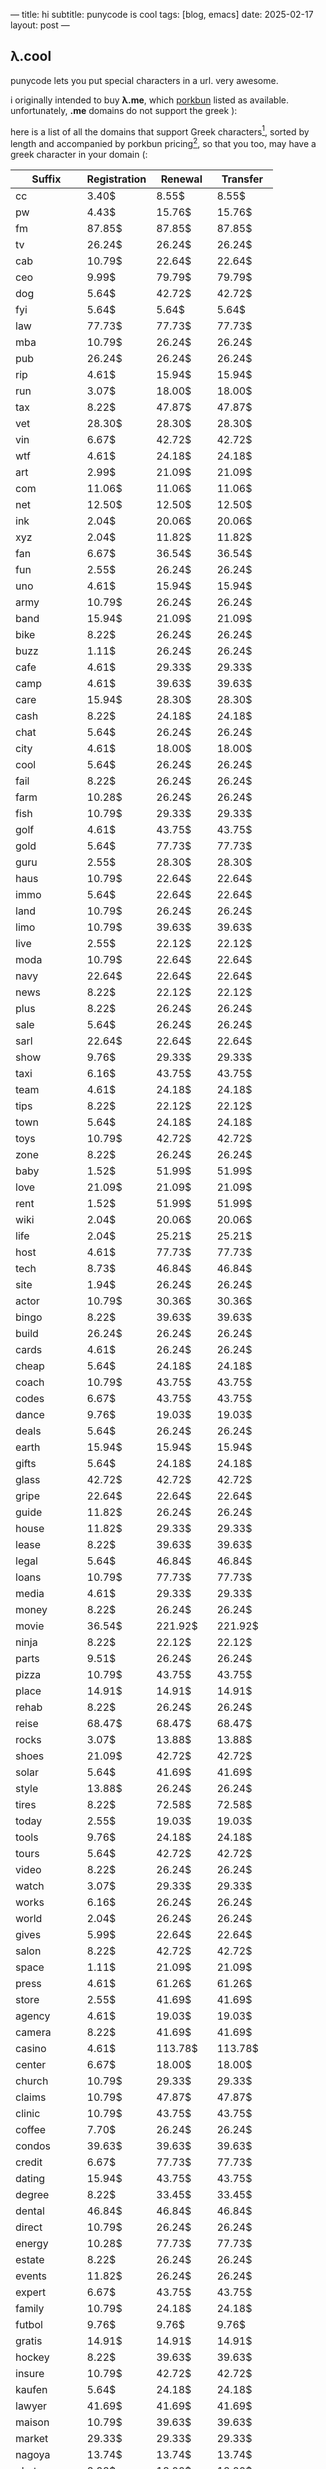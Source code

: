 ---
title: hi
subtitle: punycode is cool
tags: [blog, emacs]
date: 2025-02-17
layout: post
---
#+OPTIONS: toc:nil num:nil
** λ.cool
punycode lets you put special characters in a url.
very awesome.

i originally intended to buy *λ.me*, which [[https://porkbun.com/][porkbun]] listed as available. unfortunately, *.me* domains
do not support the greek ):

here is a list of all the domains that support Greek characters[fn:1], sorted by length and accompanied by porkbun pricing[fn:2], 
so that you too, may have a greek character in your domain (:

| Suffix | Registration | Renewal | Transfer |
|--------+--------------+---------+----------|
| cc | 3.40$ | 8.55$ | 8.55$ |
| pw | 4.43$ | 15.76$ | 15.76$ |
| fm | 87.85$ | 87.85$ | 87.85$ |
| tv | 26.24$ | 26.24$ | 26.24$ |
| cab | 10.79$ | 22.64$ | 22.64$ |
| ceo | 9.99$ | 79.79$ | 79.79$ |
| dog | 5.64$ | 42.72$ | 42.72$ |
| fyi | 5.64$ | 5.64$ | 5.64$ |
| law | 77.73$ | 77.73$ | 77.73$ |
| mba | 10.79$ | 26.24$ | 26.24$ |
| pub | 26.24$ | 26.24$ | 26.24$ |
| rip | 4.61$ | 15.94$ | 15.94$ |
| run | 3.07$ | 18.00$ | 18.00$ |
| tax | 8.22$ | 47.87$ | 47.87$ |
| vet | 28.30$ | 28.30$ | 28.30$ |
| vin | 6.67$ | 42.72$ | 42.72$ |
| wtf | 4.61$ | 24.18$ | 24.18$ |
| art | 2.99$ | 21.09$ | 21.09$ |
| com | 11.06$ | 11.06$ | 11.06$ |
| net | 12.50$ | 12.50$ | 12.50$ |
| ink | 2.04$ | 20.06$ | 20.06$ |
| xyz | 2.04$ | 11.82$ | 11.82$ |
| fan | 6.67$ | 36.54$ | 36.54$ |
| fun | 2.55$ | 26.24$ | 26.24$ |
| uno | 4.61$ | 15.94$ | 15.94$ |
| army | 10.79$ | 26.24$ | 26.24$ |
| band | 15.94$ | 21.09$ | 21.09$ |
| bike | 8.22$ | 26.24$ | 26.24$ |
| buzz | 1.11$ | 26.24$ | 26.24$ |
| cafe | 4.61$ | 29.33$ | 29.33$ |
| camp | 4.61$ | 39.63$ | 39.63$ |
| care | 15.94$ | 28.30$ | 28.30$ |
| cash | 8.22$ | 24.18$ | 24.18$ |
| chat | 5.64$ | 26.24$ | 26.24$ |
| city | 4.61$ | 18.00$ | 18.00$ |
| cool | 5.64$ | 26.24$ | 26.24$ |
| fail | 8.22$ | 26.24$ | 26.24$ |
| farm | 10.28$ | 26.24$ | 26.24$ |
| fish | 10.79$ | 29.33$ | 29.33$ |
| golf | 4.61$ | 43.75$ | 43.75$ |
| gold | 5.64$ | 77.73$ | 77.73$ |
| guru | 2.55$ | 28.30$ | 28.30$ |
| haus | 10.79$ | 22.64$ | 22.64$ |
| immo | 5.64$ | 22.64$ | 22.64$ |
| land | 10.79$ | 26.24$ | 26.24$ |
| limo | 10.79$ | 39.63$ | 39.63$ |
| live | 2.55$ | 22.12$ | 22.12$ |
| moda | 10.79$ | 22.64$ | 22.64$ |
| navy | 22.64$ | 22.64$ | 22.64$ |
| news | 8.22$ | 22.12$ | 22.12$ |
| plus | 8.22$ | 26.24$ | 26.24$ |
| sale | 5.64$ | 26.24$ | 26.24$ |
| sarl | 22.64$ | 22.64$ | 22.64$ |
| show | 9.76$ | 29.33$ | 29.33$ |
| taxi | 6.16$ | 43.75$ | 43.75$ |
| team | 4.61$ | 24.18$ | 24.18$ |
| tips | 8.22$ | 22.12$ | 22.12$ |
| town | 5.64$ | 24.18$ | 24.18$ |
| toys | 10.79$ | 42.72$ | 42.72$ |
| zone | 8.22$ | 26.24$ | 26.24$ |
| baby | 1.52$ | 51.99$ | 51.99$ |
| love | 21.09$ | 21.09$ | 21.09$ |
| rent | 1.52$ | 51.99$ | 51.99$ |
| wiki | 2.04$ | 20.06$ | 20.06$ |
| life | 2.04$ | 25.21$ | 25.21$ |
| host | 4.61$ | 77.73$ | 77.73$ |
| tech | 8.73$ | 46.84$ | 46.84$ |
| site | 1.94$ | 26.24$ | 26.24$ |
| actor | 10.79$ | 30.36$ | 30.36$ |
| bingo | 8.22$ | 39.63$ | 39.63$ |
| build | 26.24$ | 26.24$ | 26.24$ |
| cards | 4.61$ | 26.24$ | 26.24$ |
| cheap | 5.64$ | 24.18$ | 24.18$ |
| coach | 10.79$ | 43.75$ | 43.75$ |
| codes | 6.67$ | 43.75$ | 43.75$ |
| dance | 9.76$ | 19.03$ | 19.03$ |
| deals | 5.64$ | 26.24$ | 26.24$ |
| earth | 15.94$ | 15.94$ | 15.94$ |
| gifts | 5.64$ | 24.18$ | 24.18$ |
| glass | 42.72$ | 42.72$ | 42.72$ |
| gripe | 22.64$ | 22.64$ | 22.64$ |
| guide | 11.82$ | 26.24$ | 26.24$ |
| house | 11.82$ | 29.33$ | 29.33$ |
| lease | 8.22$ | 39.63$ | 39.63$ |
| legal | 5.64$ | 46.84$ | 46.84$ |
| loans | 10.79$ | 77.73$ | 77.73$ |
| media | 4.61$ | 29.33$ | 29.33$ |
| money | 8.22$ | 26.24$ | 26.24$ |
| movie | 36.54$ | 221.92$ | 221.92$ |
| ninja | 8.22$ | 22.12$ | 22.12$ |
| parts | 9.51$ | 26.24$ | 26.24$ |
| pizza | 10.79$ | 43.75$ | 43.75$ |
| place | 14.91$ | 14.91$ | 14.91$ |
| rehab | 8.22$ | 26.24$ | 26.24$ |
| reise | 68.47$ | 68.47$ | 68.47$ |
| rocks | 3.07$ | 13.88$ | 13.88$ |
| shoes | 21.09$ | 42.72$ | 42.72$ |
| solar | 5.64$ | 41.69$ | 41.69$ |
| style | 13.88$ | 26.24$ | 26.24$ |
| tires | 8.22$ | 72.58$ | 72.58$ |
| today | 2.55$ | 19.03$ | 19.03$ |
| tools | 9.76$ | 24.18$ | 24.18$ |
| tours | 5.64$ | 42.72$ | 42.72$ |
| video | 8.22$ | 26.24$ | 26.24$ |
| watch | 3.07$ | 29.33$ | 29.33$ |
| works | 6.16$ | 26.24$ | 26.24$ |
| world | 2.04$ | 26.24$ | 26.24$ |
| gives | 5.99$ | 22.64$ | 22.64$ |
| salon | 8.22$ | 42.72$ | 42.72$ |
| space | 1.11$ | 21.09$ | 21.09$ |
| press | 4.61$ | 61.26$ | 61.26$ |
| store | 2.55$ | 41.69$ | 41.69$ |
| agency | 4.61$ | 19.03$ | 19.03$ |
| camera | 8.22$ | 41.69$ | 41.69$ |
| casino | 4.61$ | 113.78$ | 113.78$ |
| center | 6.67$ | 18.00$ | 18.00$ |
| church | 10.79$ | 29.33$ | 29.33$ |
| claims | 10.79$ | 47.87$ | 47.87$ |
| clinic | 10.79$ | 43.75$ | 43.75$ |
| coffee | 7.70$ | 26.24$ | 26.24$ |
| condos | 39.63$ | 39.63$ | 39.63$ |
| credit | 6.67$ | 77.73$ | 77.73$ |
| dating | 15.94$ | 43.75$ | 43.75$ |
| degree | 8.22$ | 33.45$ | 33.45$ |
| dental | 46.84$ | 46.84$ | 46.84$ |
| direct | 10.79$ | 26.24$ | 26.24$ |
| energy | 10.28$ | 77.73$ | 77.73$ |
| estate | 8.22$ | 26.24$ | 26.24$ |
| events | 11.82$ | 26.24$ | 26.24$ |
| expert | 6.67$ | 43.75$ | 43.75$ |
| family | 10.79$ | 24.18$ | 24.18$ |
| futbol | 9.76$ | 9.76$ | 9.76$ |
| gratis | 14.91$ | 14.91$ | 14.91$ |
| hockey | 8.22$ | 39.63$ | 39.63$ |
| insure | 10.79$ | 42.72$ | 42.72$ |
| kaufen | 5.64$ | 24.18$ | 24.18$ |
| lawyer | 41.69$ | 41.69$ | 41.69$ |
| maison | 10.79$ | 39.63$ | 39.63$ |
| market | 29.33$ | 29.33$ | 29.33$ |
| nagoya | 13.74$ | 13.74$ | 13.74$ |
| photos | 8.22$ | 18.00$ | 18.00$ |
| reisen | 14.91$ | 14.91$ | 14.91$ |
| repair | 5.64$ | 26.24$ | 26.24$ |
| report | 8.22$ | 16.97$ | 16.97$ |
| school | 5.64$ | 26.24$ | 26.24$ |
| schule | 10.79$ | 16.97$ | 16.97$ |
| studio | 11.82$ | 25.21$ | 25.21$ |
| supply | 16.97$ | 16.97$ | 16.97$ |
| tennis | 44.78$ | 44.78$ | 44.78$ |
| tienda | 5.64$ | 42.72$ | 42.72$ |
| viajes | 36.54$ | 36.54$ | 36.54$ |
| villas | 10.79$ | 37.05$ | 37.05$ |
| vision | 5.64$ | 26.24$ | 26.24$ |
| voyage | 5.64$ | 39.63$ | 39.63$ |
| beauty | 1.52$ | 11.82$ | 11.82$ |
| online | 1.94$ | 26.24$ | 26.24$ |
| academy | 10.28$ | 26.24$ | 26.24$ |
| auction | 3.07$ | 24.18$ | 24.18$ |
| capital | 7.19$ | 47.87$ | 47.87$ |
| careers | 39.11$ | 47.87$ | 47.87$ |
| company | 4.61$ | 10.79$ | 10.79$ |
| coupons | 2.55$ | 39.63$ | 39.63$ |
| cruises | 8.22$ | 39.63$ | 39.63$ |
| dentist | 41.69$ | 41.69$ | 41.69$ |
| domains | 10.79$ | 29.33$ | 29.33$ |
| exposed | 14.91$ | 14.91$ | 14.91$ |
| express | 8.22$ | 26.24$ | 26.24$ |
| finance | 10.79$ | 42.72$ | 42.72$ |
| fitness | 5.64$ | 26.24$ | 26.24$ |
| flights | 31.39$ | 39.63$ | 39.63$ |
| florist | 8.22$ | 24.18$ | 24.18$ |
| forsale | 10.79$ | 24.18$ | 24.18$ |
| gallery | 18.00$ | 18.00$ | 18.00$ |
| holiday | 5.64$ | 42.72$ | 42.72$ |
| jewelry | 10.79$ | 43.75$ | 43.75$ |
| kitchen | 8.22$ | 42.72$ | 42.72$ |
| limited | 8.22$ | 24.18$ | 24.18$ |
| network | 4.61$ | 22.64$ | 22.64$ |
| recipes | 6.42$ | 43.75$ | 43.75$ |
| rentals | 8.22$ | 26.24$ | 26.24$ |
| reviews | 4.61$ | 41.69$ | 41.69$ |
| singles | 7.19$ | 24.18$ | 24.18$ |
| support | 4.61$ | 19.03$ | 19.03$ |
| surgery | 37.05$ | 37.05$ | 37.05$ |
| systems | 14.40$ | 22.12$ | 22.12$ |
| theater | 10.79$ | 42.72$ | 42.72$ |
| charity | 5.99$ | 22.64$ | 22.64$ |
| theatre | 515.43$ | 515.43$ | 515.43$ |
| contact | 9.76$ | 9.76$ | 9.76$ |
| digital | 2.04$ | 28.30$ | 28.30$ |
| website | 1.11$ | 21.09$ | 21.09$ |
| monster | 1.52$ | 11.82$ | 11.82$ |
| storage | 515.43$ | 515.43$ | 515.43$ |
| tickets | 360.95$ | 360.95$ | 360.95$ |
| airforce | 26.24$ | 26.24$ | 25.27$ |
| attorney | 41.69$ | 41.69$ | 41.69$ |
| bargains | 11.82$ | 24.18$ | 24.18$ |
| builders | 4.61$ | 26.24$ | 26.24$ |
| boutique | 3.07$ | 24.18$ | 24.18$ |
| business | 2.55$ | 9.76$ | 9.76$ |
| catering | 26.24$ | 26.24$ | 26.24$ |
| cleaning | 43.75$ | 43.75$ | 43.75$ |
| clothing | 13.37$ | 24.18$ | 24.18$ |
| computer | 15.94$ | 26.24$ | 26.24$ |
| delivery | 5.13$ | 39.63$ | 39.63$ |
| democrat | 5.64$ | 24.18$ | 24.18$ |
| diamonds | 39.63$ | 39.63$ | 39.63$ |
| discount | 4.61$ | 22.64$ | 22.64$ |
| engineer | 5.13$ | 26.24$ | 26.24$ |
| exchange | 8.22$ | 26.24$ | 26.24$ |
| football | 10.79$ | 18.00$ | 18.00$ |
| graphics | 18.00$ | 18.00$ | 18.00$ |
| holdings | 43.75$ | 43.75$ | 43.75$ |
| lighting | 8.22$ | 18.00$ | 18.00$ |
| memorial | 37.05$ | 37.05$ | 37.05$ |
| mortgage | 8.22$ | 41.69$ | 41.69$ |
| partners | 13.37$ | 47.87$ | 47.87$ |
| pictures | 5.64$ | 9.76$ | 9.76$ |
| plumbing | 8.22$ | 39.63$ | 39.63$ |
| services | 6.67$ | 26.24$ | 26.24$ |
| supplies | 16.97$ | 16.97$ | 16.97$ |
| training | 8.22$ | 26.24$ | 26.24$ |
| ventures | 8.22$ | 39.63$ | 39.63$ |
| security | 2,060.23$ | 2,060.23$ | 2,060.23$ |
| hospital | 42.72$ | 42.72$ | 42.72$ |
| community | 15.94$ | 26.24$ | 26.24$ |
| directory | 4.61$ | 18.00$ | 18.00$ |
| education | 15.94$ | 22.64$ | 22.64$ |
| equipment | 10.79$ | 16.97$ | 16.97$ |
| financial | 15.94$ | 39.63$ | 39.63$ |
| furniture | 21.09$ | 82.88$ | 82.88$ |
| institute | 5.64$ | 19.03$ | 19.03$ |
| marketing | 5.64$ | 29.33$ | 29.33$ |
| solutions | 6.16$ | 21.09$ | 21.09$ |
| vacations | 5.64$ | 26.24$ | 26.24$ |
| apartments | 10.79$ | 41.69$ | 41.69$ |
| associates | 11.82$ | 27.27$ | 27.27$ |
| consulting | 14.40$ | 31.39$ | 31.39$ |
| creditcard | 5.64$ | 129.23$ | 129.23$ |
| healthcare | 47.87$ | 47.87$ | 47.87$ |
| immobilien | 8.22$ | 22.64$ | 22.64$ |
| industries | 9.51$ | 29.33$ | 29.33$ |
| management | 8.22$ | 16.97$ | 16.97$ |
| properties | 11.82$ | 26.24$ | 26.24$ |
| republican | 5.64$ | 26.24$ | 26.24$ |
| restaurant | 10.79$ | 42.72$ | 42.72$ |
| technology | 6.67$ | 21.09$ | 21.09$ |
| university | 10.79$ | 41.69$ | 41.69$ |
| protection | 2,060.23$ | 2,060.23$ | 2,060.23$ |
| foundation | 5.99$ | 22.64$ | 22.64$ |
| accountants | 23.67$ | 77.73$ | 77.73$ |
| contractors | 5.64$ | 24.18$ | 24.18$ |
| engineering | 12.85$ | 43.75$ | 43.75$ |
| enterprises | 5.64$ | 26.24$ | 26.24$ |
| investments | 8.22$ | 82.88$ | 82.88$ |
| photography | 8.22$ | 24.18$ | 24.18$ |
| productions | 8.22$ | 26.24$ | 26.24$ |
| construction | 8.73$ | 26.24$ | 26.24$ |
| international | 8.22$ | 21.09$ | 21.09$ |

[fn:1] https://www.namecheap.com/support/knowledgebase/article.aspx/238/35/do-you-support-idn-domains-and-emojis/
[fn:2] https://api.porkbun.com/api/json/v3/pricing/get